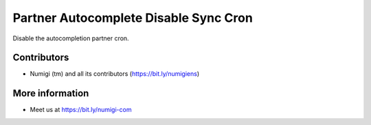 Partner Autocomplete Disable Sync Cron
======================================
Disable the autocompletion partner cron.

Contributors
------------
* Numigi (tm) and all its contributors (https://bit.ly/numigiens)

More information
----------------
* Meet us at https://bit.ly/numigi-com
